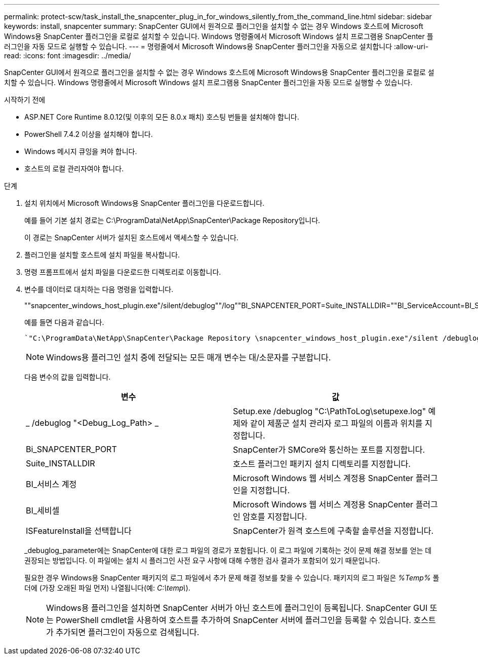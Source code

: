 ---
permalink: protect-scw/task_install_the_snapcenter_plug_in_for_windows_silently_from_the_command_line.html 
sidebar: sidebar 
keywords: install, snapcenter 
summary: SnapCenter GUI에서 원격으로 플러그인을 설치할 수 없는 경우 Windows 호스트에 Microsoft Windows용 SnapCenter 플러그인을 로컬로 설치할 수 있습니다. Windows 명령줄에서 Microsoft Windows 설치 프로그램용 SnapCenter 플러그인을 자동 모드로 실행할 수 있습니다. 
---
= 명령줄에서 Microsoft Windows용 SnapCenter 플러그인을 자동으로 설치합니다
:allow-uri-read: 
:icons: font
:imagesdir: ../media/


[role="lead"]
SnapCenter GUI에서 원격으로 플러그인을 설치할 수 없는 경우 Windows 호스트에 Microsoft Windows용 SnapCenter 플러그인을 로컬로 설치할 수 있습니다. Windows 명령줄에서 Microsoft Windows 설치 프로그램용 SnapCenter 플러그인을 자동 모드로 실행할 수 있습니다.

.시작하기 전에
* ASP.NET Core Runtime 8.0.12(및 이후의 모든 8.0.x 패치) 호스팅 번들을 설치해야 합니다.
* PowerShell 7.4.2 이상을 설치해야 합니다.
* Windows 메시지 큐잉을 켜야 합니다.
* 호스트의 로컬 관리자여야 합니다.


.단계
. 설치 위치에서 Microsoft Windows용 SnapCenter 플러그인을 다운로드합니다.
+
예를 들어 기본 설치 경로는 C:\ProgramData\NetApp\SnapCenter\Package Repository입니다.

+
이 경로는 SnapCenter 서버가 설치된 호스트에서 액세스할 수 있습니다.

. 플러그인을 설치할 호스트에 설치 파일을 복사합니다.
. 명령 프롬프트에서 설치 파일을 다운로드한 디렉토리로 이동합니다.
. 변수를 데이터로 대치하는 다음 명령을 입력합니다.
+
""snapcenter_windows_host_plugin.exe"/silent/debuglog""/log""BI_SNAPCENTER_PORT=Suite_INSTALLDIR=""BI_ServiceAccount=BI_SERVICEPWD=ISFeatureInstall=SCW"

+
예를 들면 다음과 같습니다.

+
 `"C:\ProgramData\NetApp\SnapCenter\Package Repository \snapcenter_windows_host_plugin.exe"/silent /debuglog"C: \HPPW_SCW_Install.log" /log"C:\" BI_SNAPCENTER_PORT=8145 SUITE_INSTALLDIR="C: \Program Files\NetApp\SnapCenter" BI_SERVICEACCOUNT=domain\administrator BI_SERVICEPWD=password ISFeatureInstall=SCW`
+

NOTE: Windows용 플러그인 설치 중에 전달되는 모든 매개 변수는 대/소문자를 구분합니다.

+
다음 변수의 값을 입력합니다.

+
|===
| 변수 | 값 


 a| 
_ /debuglog "<Debug_Log_Path> _
 a| 
Setup.exe /debuglog "C:\PathToLog\setupexe.log" 예제와 같이 제품군 설치 관리자 로그 파일의 이름과 위치를 지정합니다.



 a| 
Bi_SNAPCENTER_PORT
 a| 
SnapCenter가 SMCore와 통신하는 포트를 지정합니다.



 a| 
Suite_INSTALLDIR
 a| 
호스트 플러그인 패키지 설치 디렉토리를 지정합니다.



 a| 
BI_서비스 계정
 a| 
Microsoft Windows 웹 서비스 계정용 SnapCenter 플러그인을 지정합니다.



 a| 
BI_세비셀
 a| 
Microsoft Windows 웹 서비스 계정용 SnapCenter 플러그인 암호를 지정합니다.



 a| 
ISFeatureInstall을 선택합니다
 a| 
SnapCenter가 원격 호스트에 구축할 솔루션을 지정합니다.

|===
+
_debuglog_parameter에는 SnapCenter에 대한 로그 파일의 경로가 포함됩니다. 이 로그 파일에 기록하는 것이 문제 해결 정보를 얻는 데 권장되는 방법입니다. 이 파일에는 설치 시 플러그인 사전 요구 사항에 대해 수행한 검사 결과가 포함되어 있기 때문입니다.

+
필요한 경우 Windows용 SnapCenter 패키지의 로그 파일에서 추가 문제 해결 정보를 찾을 수 있습니다. 패키지의 로그 파일은 _%Temp%_ 폴더에 (가장 오래된 파일 먼저) 나열됩니다(예: _C:\temp\_).

+

NOTE: Windows용 플러그인을 설치하면 SnapCenter 서버가 아닌 호스트에 플러그인이 등록됩니다. SnapCenter GUI 또는 PowerShell cmdlet을 사용하여 호스트를 추가하여 SnapCenter 서버에 플러그인을 등록할 수 있습니다. 호스트가 추가되면 플러그인이 자동으로 검색됩니다.


